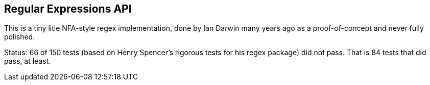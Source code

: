 == Regular Expressions API

This is a tiny litle NFA-style regex implementation,
done by Ian Darwin many years ago as a proof-of-concept
and never fully polished.

Status: 66 of 150 tests (based on Henry Spencer's rigorous tests for his regex package) did not pass.
That is 84 tests that did pass, at least.

